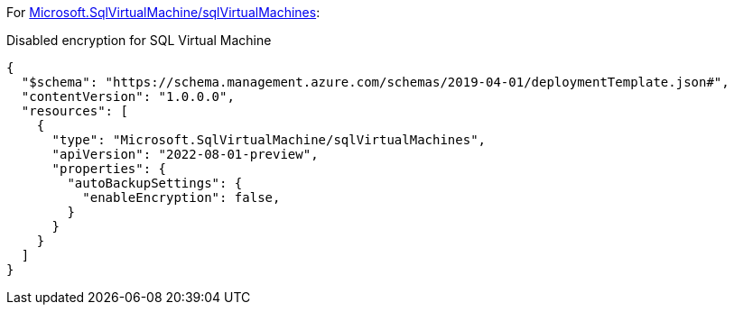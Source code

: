 For https://learn.microsoft.com/en-us/azure/templates/microsoft.sqlvirtualmachine/sqlvirtualmachines[Microsoft.SqlVirtualMachine/sqlVirtualMachines]:

Disabled encryption for SQL Virtual Machine
[source,json,diff-id=801,diff-type=noncompliant]
----
{
  "$schema": "https://schema.management.azure.com/schemas/2019-04-01/deploymentTemplate.json#",
  "contentVersion": "1.0.0.0",
  "resources": [
    {
      "type": "Microsoft.SqlVirtualMachine/sqlVirtualMachines",
      "apiVersion": "2022-08-01-preview",
      "properties": {
        "autoBackupSettings": {
          "enableEncryption": false,
        }
      }
    }
  ]
}
----
